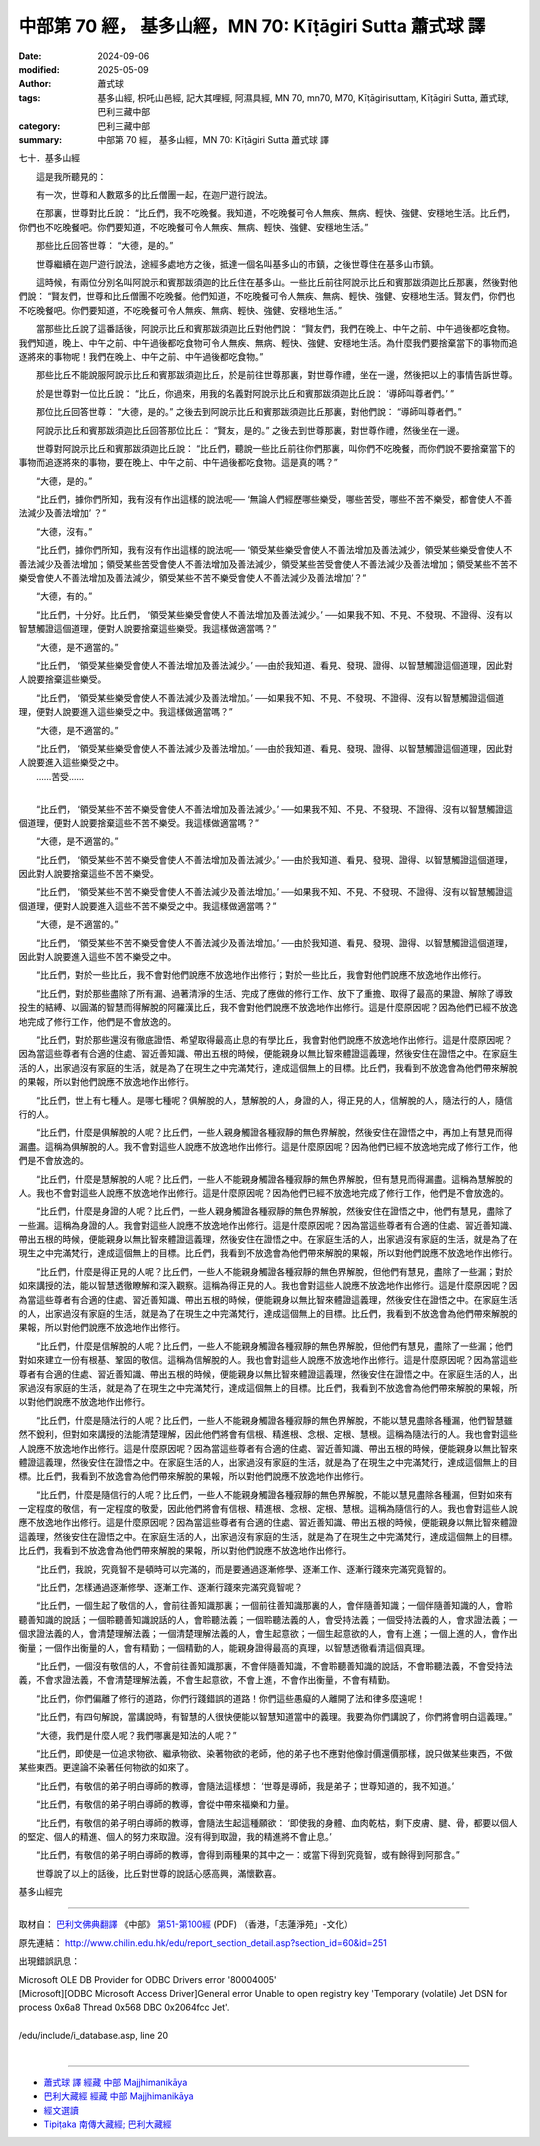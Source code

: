 中部第 70 經， 基多山經，MN 70: Kīṭāgiri Sutta 蕭式球 譯
=============================================================

:date: 2024-09-06
:modified: 2025-05-09
:author: 蕭式球
:tags: 基多山經, 枳吒山邑經, 記大其哩經, 阿濕具經, MN 70, mn70, M70, Kīṭāgirisuttaṃ, Kīṭāgiri Sutta, 蕭式球, 巴利三藏中部
:category: 巴利三藏中部
:summary: 中部第 70 經， 基多山經，MN 70: Kīṭāgiri Sutta 蕭式球 譯



七十．基多山經
　　
　　這是我所聽見的：

　　有一次，世尊和人數眾多的比丘僧團一起，在迦尸遊行說法。

　　在那裏，世尊對比丘說： “比丘們，我不吃晚餐。我知道，不吃晚餐可令人無疾、無病、輕快、強健、安穩地生活。比丘們，你們也不吃晚餐吧。你們要知道，不吃晚餐可令人無疾、無病、輕快、強健、安穩地生活。”

　　那些比丘回答世尊： “大德，是的。”

　　世尊繼續在迦尸遊行說法，途經多處地方之後，抵達一個名叫基多山的市鎮，之後世尊住在基多山市鎮。

　　這時候，有兩位分別名叫阿說示和賓那跋須迦的比丘住在基多山。一些比丘前往阿說示比丘和賓那跋須迦比丘那裏，然後對他們說： “賢友們，世尊和比丘僧團不吃晚餐。他們知道，不吃晚餐可令人無疾、無病、輕快、強健、安穩地生活。賢友們，你們也不吃晚餐吧。你們要知道，不吃晚餐可令人無疾、無病、輕快、強健、安穩地生活。”

　　當那些比丘說了這番話後，阿說示比丘和賓那跋須迦比丘對他們說： “賢友們，我們在晚上、中午之前、中午過後都吃食物。我們知道，晚上、中午之前、中午過後都吃食物可令人無疾、無病、輕快、強健、安穩地生活。為什麼我們要捨棄當下的事物而追逐將來的事物呢！我們在晚上、中午之前、中午過後都吃食物。”

　　那些比丘不能說服阿說示比丘和賓那跋須迦比丘，於是前往世尊那裏，對世尊作禮，坐在一邊，然後把以上的事情告訴世尊。

　　於是世尊對一位比丘說： “比丘，你過來，用我的名義對阿說示比丘和賓那跋須迦比丘說： ‘導師叫尊者們。’ ”

　　那位比丘回答世尊： “大德，是的。” 之後去到阿說示比丘和賓那跋須迦比丘那裏，對他們說： “導師叫尊者們。”

　　阿說示比丘和賓那跋須迦比丘回答那位比丘： “賢友，是的。” 之後去到世尊那裏，對世尊作禮，然後坐在一邊。

　　世尊對阿說示比丘和賓那跋須迦比丘說： “比丘們，聽說一些比丘前往你們那裏，叫你們不吃晚餐，而你們說不要捨棄當下的事物而追逐將來的事物，要在晚上、中午之前、中午過後都吃食物。這是真的嗎？”

　　“大德，是的。”

　　“比丘們，據你們所知，我有沒有作出這樣的說法呢── ‘無論人們經歷哪些樂受，哪些苦受，哪些不苦不樂受，都會使人不善法減少及善法增加’ ？”

　　“大德，沒有。”

　　“比丘們，據你們所知，我有沒有作出這樣的說法呢── ‘領受某些樂受會使人不善法增加及善法減少，領受某些樂受會使人不善法減少及善法增加；領受某些苦受會使人不善法增加及善法減少，領受某些苦受會使人不善法減少及善法增加；領受某些不苦不樂受會使人不善法增加及善法減少，領受某些不苦不樂受會使人不善法減少及善法增加’？”

　　“大德，有的。”

　　“比丘們，十分好。比丘們， ‘領受某些樂受會使人不善法增加及善法減少。’ ──如果我不知、不見、不發現、不證得、沒有以智慧觸證這個道理，便對人說要捨棄這些樂受。我這樣做適當嗎？”

　　“大德，是不適當的。”

　　“比丘們， ‘領受某些樂受會使人不善法增加及善法減少。’ ──由於我知道、看見、發現、證得、以智慧觸證這個道理，因此對人說要捨棄這些樂受。

　　“比丘們， ‘領受某些樂受會使人不善法減少及善法增加。’ ──如果我不知、不見、不發現、不證得、沒有以智慧觸證這個道理，便對人說要進入這些樂受之中。我這樣做適當嗎？”

　　“大德，是不適當的。”

| 　　“比丘們， ‘領受某些樂受會使人不善法減少及善法增加。’ ──由於我知道、看見、發現、證得、以智慧觸證這個道理，因此對人說要進入這些樂受之中。
| 　　……苦受……
| 

　　“比丘們， ‘領受某些不苦不樂受會使人不善法增加及善法減少。’ ──如果我不知、不見、不發現、不證得、沒有以智慧觸證這個道理，便對人說要捨棄這些不苦不樂受。我這樣做適當嗎？”

　　“大德，是不適當的。”

　　“比丘們， ‘領受某些不苦不樂受會使人不善法增加及善法減少。’ ──由於我知道、看見、發現、證得、以智慧觸證這個道理，因此對人說要捨棄這些不苦不樂受。

　　“比丘們， ‘領受某些不苦不樂受會使人不善法減少及善法增加。’ ──如果我不知、不見、不發現、不證得、沒有以智慧觸證這個道理，便對人說要進入這些不苦不樂受之中。我這樣做適當嗎？”

　　“大德，是不適當的。”

　　“比丘們， ‘領受某些不苦不樂受會使人不善法減少及善法增加。’ ──由於我知道、看見、發現、證得、以智慧觸證這個道理，因此對人說要進入這些不苦不樂受之中。

　　“比丘們，對於一些比丘，我不會對他們說應不放逸地作出修行；對於一些比丘，我會對他們說應不放逸地作出修行。

　　“比丘們，對於那些盡除了所有漏、過著清淨的生活、完成了應做的修行工作、放下了重擔、取得了最高的果證、解除了導致投生的結縛、以圓滿的智慧而得解脫的阿羅漢比丘，我不會對他們說應不放逸地作出修行。這是什麼原因呢？因為他們已經不放逸地完成了修行工作，他們是不會放逸的。

　　“比丘們，對於那些還沒有徹底證悟、希望取得最高止息的有學比丘，我會對他們說應不放逸地作出修行。這是什麼原因呢？因為當這些尊者有合適的住處、習近善知識、帶出五根的時候，便能親身以無比智來體證這義理，然後安住在證悟之中。在家庭生活的人，出家過沒有家庭的生活，就是為了在現生之中完滿梵行，達成這個無上的目標。比丘們，我看到不放逸會為他們帶來解脫的果報，所以對他們說應不放逸地作出修行。

　　“比丘們，世上有七種人。是哪七種呢？俱解脫的人，慧解脫的人，身證的人，得正見的人，信解脫的人，隨法行的人，隨信行的人。

　　“比丘們，什麼是俱解脫的人呢？比丘們，一些人親身觸證各種寂靜的無色界解脫，然後安住在證悟之中，再加上有慧見而得漏盡。這稱為俱解脫的人。我不會對這些人說應不放逸地作出修行。這是什麼原因呢？因為他們已經不放逸地完成了修行工作，他們是不會放逸的。

　　“比丘們，什麼是慧解脫的人呢？比丘們，一些人不能親身觸證各種寂靜的無色界解脫，但有慧見而得漏盡。這稱為慧解脫的人。我也不會對這些人說應不放逸地作出修行。這是什麼原因呢？因為他們已經不放逸地完成了修行工作，他們是不會放逸的。

　　“比丘們，什麼是身證的人呢？比丘們，一些人親身觸證各種寂靜的無色界解脫，然後安住在證悟之中，他們有慧見，盡除了一些漏。這稱為身證的人。我會對這些人說應不放逸地作出修行。這是什麼原因呢？因為當這些尊者有合適的住處、習近善知識、帶出五根的時候，便能親身以無比智來體證這義理，然後安住在證悟之中。在家庭生活的人，出家過沒有家庭的生活，就是為了在現生之中完滿梵行，達成這個無上的目標。比丘們，我看到不放逸會為他們帶來解脫的果報，所以對他們說應不放逸地作出修行。

　　“比丘們，什麼是得正見的人呢？比丘們，一些人不能親身觸證各種寂靜的無色界解脫，但他們有慧見，盡除了一些漏；對於如來講授的法，能以智慧透徹瞭解和深入觀察。這稱為得正見的人。我也會對這些人說應不放逸地作出修行。這是什麼原因呢？因為當這些尊者有合適的住處、習近善知識、帶出五根的時候，便能親身以無比智來體證這義理，然後安住在證悟之中。在家庭生活的人，出家過沒有家庭的生活，就是為了在現生之中完滿梵行，達成這個無上的目標。比丘們，我看到不放逸會為他們帶來解脫的果報，所以對他們說應不放逸地作出修行。

　　“比丘們，什麼是信解脫的人呢？比丘們，一些人不能親身觸證各種寂靜的無色界解脫，但他們有慧見，盡除了一些漏；他們對如來建立一份有根基、鞏固的敬信。這稱為信解脫的人。我也會對這些人說應不放逸地作出修行。這是什麼原因呢？因為當這些尊者有合適的住處、習近善知識、帶出五根的時候，便能親身以無比智來體證這義理，然後安住在證悟之中。在家庭生活的人，出家過沒有家庭的生活，就是為了在現生之中完滿梵行，達成這個無上的目標。比丘們，我看到不放逸會為他們帶來解脫的果報，所以對他們說應不放逸地作出修行。

　　“比丘們，什麼是隨法行的人呢？比丘們，一些人不能親身觸證各種寂靜的無色界解脫，不能以慧見盡除各種漏，他們智慧雖然不銳利，但對如來講授的法能清楚理解，因此他們將會有信根、精進根、念根、定根、慧根。這稱為隨法行的人。我也會對這些人說應不放逸地作出修行。這是什麼原因呢？因為當這些尊者有合適的住處、習近善知識、帶出五根的時候，便能親身以無比智來體證這義理，然後安住在證悟之中。在家庭生活的人，出家過沒有家庭的生活，就是為了在現生之中完滿梵行，達成這個無上的目標。比丘們，我看到不放逸會為他們帶來解脫的果報，所以對他們說應不放逸地作出修行。

　　“比丘們，什麼是隨信行的人呢？比丘們，一些人不能親身觸證各種寂靜的無色界解脫，不能以慧見盡除各種漏，但對如來有一定程度的敬信，有一定程度的敬愛，因此他們將會有信根、精進根、念根、定根、慧根。這稱為隨信行的人。我也會對這些人說應不放逸地作出修行。這是什麼原因呢？因為當這些尊者有合適的住處、習近善知識、帶出五根的時候，便能親身以無比智來體證這義理，然後安住在證悟之中。在家庭生活的人，出家過沒有家庭的生活，就是為了在現生之中完滿梵行，達成這個無上的目標。比丘們，我看到不放逸會為他們帶來解脫的果報，所以對他們說應不放逸地作出修行。

　　“比丘們，我說，究竟智不是頓時可以完滿的，而是要通過逐漸修學、逐漸工作、逐漸行踐來完滿究竟智的。

　　“比丘們，怎樣通過逐漸修學、逐漸工作、逐漸行踐來完滿究竟智呢？

　　“比丘們，一個生起了敬信的人，會前往善知識那裏；一個前往善知識那裏的人，會伴隨善知識；一個伴隨善知識的人，會聆聽善知識的說話；一個聆聽善知識說話的人，會聆聽法義；一個聆聽法義的人，會受持法義；一個受持法義的人，會求證法義；一個求證法義的人，會清楚理解法義；一個清楚理解法義的人，會生起意欲；一個生起意欲的人，會有上進；一個上進的人，會作出衡量；一個作出衡量的人，會有精勤；一個精勤的人，能親身證得最高的真理，以智慧透徹看清這個真理。

　　“比丘們，一個沒有敬信的人，不會前往善知識那裏，不會伴隨善知識，不會聆聽善知識的說話，不會聆聽法義，不會受持法義，不會求證法義，不會清楚理解法義，不會生起意欲，不會上進，不會作出衡量，不會有精勤。

　　“比丘們，你們偏離了修行的道路，你們行踐錯誤的道路！你們這些愚癡的人離開了法和律多麼遠呢！

　　“比丘們，有四句解說，當講說時，有智慧的人很快便能以智慧知道當中的義理。我要為你們講說了，你們將會明白這義理。”

　　“大德，我們是什麼人呢？我們哪裏是知法的人呢？”

　　“比丘們，即使是一位追求物欲、繼承物欲、染著物欲的老師，他的弟子也不應對他像討價還價那樣，說只做某些東西，不做某些東西。更遑論不染著任何物欲的如來了。

　　“比丘們，有敬信的弟子明白導師的教導，會隨法這樣想： ‘世尊是導師，我是弟子；世尊知道的，我不知道。’

　　“比丘們，有敬信的弟子明白導師的教導，會從中帶來福樂和力量。

　　“比丘們，有敬信的弟子明白導師的教導，會隨法生起這種願欲： ‘即使我的身體、血肉乾枯，剩下皮膚、腱、骨，都要以個人的堅定、個人的精進、個人的努力來取證。沒有得到取證，我的精進將不會止息。’

　　“比丘們，有敬信的弟子明白導師的教導，會得到兩種果的其中之一：或當下得到究竟智，或有餘得到阿那含。”

　　世尊說了以上的話後，比丘對世尊的說話心感高興，滿懷歡喜。

基多山經完

------

取材自： `巴利文佛典翻譯 <https://www.chilin.org/news/news-detail.php?id=202&type=2>`__ 《中部》 `第51-第100經 <https://www.chilin.org/upload/culture/doc/1666608320.pdf>`_ (PDF) （香港，「志蓮淨苑」-文化）

原先連結： http://www.chilin.edu.hk/edu/report_section_detail.asp?section_id=60&id=251

出現錯誤訊息：

| Microsoft OLE DB Provider for ODBC Drivers error '80004005'
| [Microsoft][ODBC Microsoft Access Driver]General error Unable to open registry key 'Temporary (volatile) Jet DSN for process 0x6a8 Thread 0x568 DBC 0x2064fcc Jet'.
| 
| /edu/include/i_database.asp, line 20
| 

------

- `蕭式球 譯 經藏 中部 Majjhimanikāya <{filename}majjhima-nikaaya-tr-by-siu-sk%zh.rst>`__

- `巴利大藏經 經藏 中部 Majjhimanikāya <{filename}majjhima-nikaaya%zh.rst>`__

- `經文選讀 <{filename}/articles/canon-selected/canon-selected%zh.rst>`__ 

- `Tipiṭaka 南傳大藏經; 巴利大藏經 <{filename}/articles/tipitaka/tipitaka%zh.rst>`__


..
  2025-05-09; created on 2024-09-06
